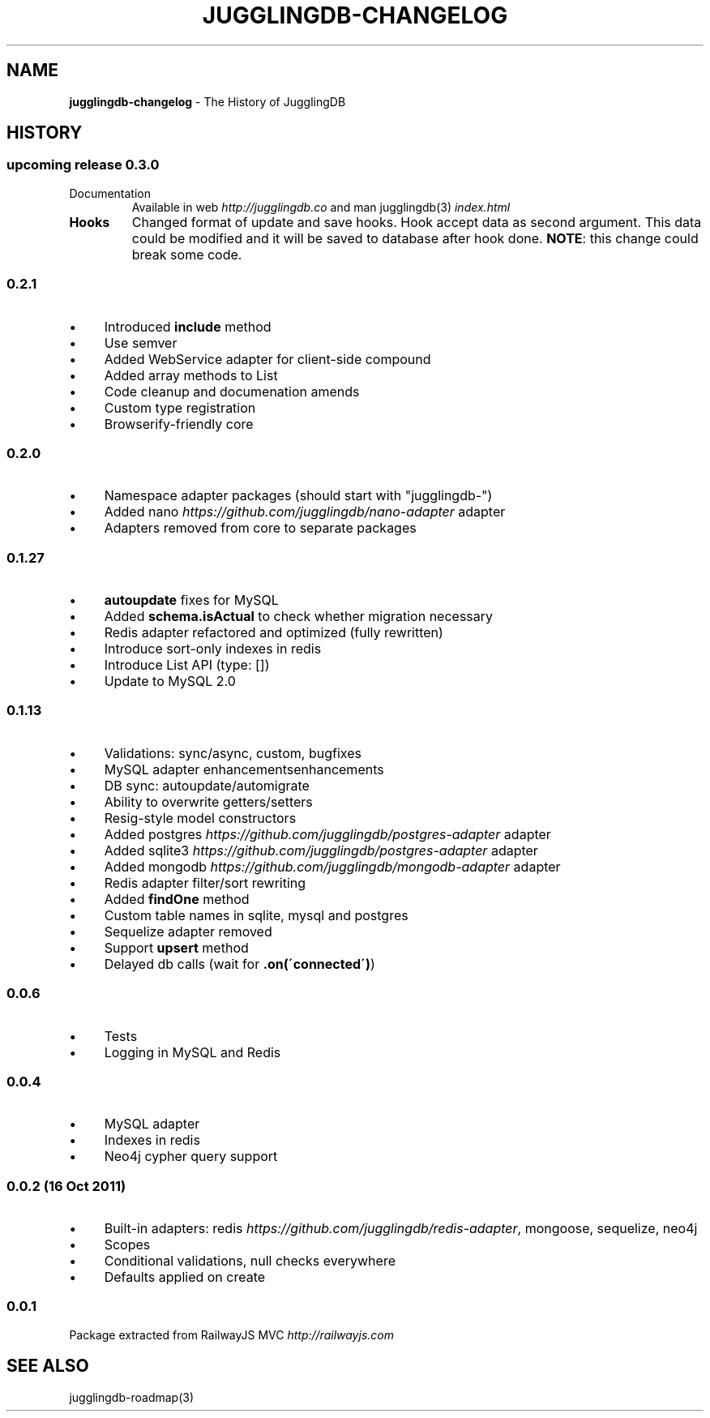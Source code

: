 .\" generated with Ronn/v0.7.3
.\" http://github.com/rtomayko/ronn/tree/0.7.3
.
.TH "JUGGLINGDB\-CHANGELOG" "3" "March 2013" "1602 Software" "JugglingDB"
.
.SH "NAME"
\fBjugglingdb\-changelog\fR \- The History of JugglingDB
.
.SH "HISTORY"
.
.SS "upcoming release 0\.3\.0"
.
.TP
Documentation
Available in web \fIhttp://jugglingdb\.co\fR and man jugglingdb(3) \fIindex\.html\fR
.
.TP
\fBHooks\fR
Changed format of update and save hooks\. Hook accept data as second argument\. This data could be modified and it will be saved to database after hook done\. \fBNOTE\fR: this change could break some code\.
.
.SS "0\.2\.1"
.
.IP "\(bu" 4
Introduced \fBinclude\fR method
.
.IP "\(bu" 4
Use semver
.
.IP "\(bu" 4
Added WebService adapter for client\-side compound
.
.IP "\(bu" 4
Added array methods to List
.
.IP "\(bu" 4
Code cleanup and documenation amends
.
.IP "\(bu" 4
Custom type registration
.
.IP "\(bu" 4
Browserify\-friendly core
.
.IP "" 0
.
.SS "0\.2\.0"
.
.IP "\(bu" 4
Namespace adapter packages (should start with "jugglingdb\-")
.
.IP "\(bu" 4
Added nano \fIhttps://github\.com/jugglingdb/nano\-adapter\fR adapter
.
.IP "\(bu" 4
Adapters removed from core to separate packages
.
.IP "" 0
.
.SS "0\.1\.27"
.
.IP "\(bu" 4
\fBautoupdate\fR fixes for MySQL
.
.IP "\(bu" 4
Added \fBschema\.isActual\fR to check whether migration necessary
.
.IP "\(bu" 4
Redis adapter refactored and optimized (fully rewritten)
.
.IP "\(bu" 4
Introduce sort\-only indexes in redis
.
.IP "\(bu" 4
Introduce List API (type: [])
.
.IP "\(bu" 4
Update to MySQL 2\.0
.
.IP "" 0
.
.SS "0\.1\.13"
.
.IP "\(bu" 4
Validations: sync/async, custom, bugfixes
.
.IP "\(bu" 4
MySQL adapter enhancementsenhancements
.
.IP "\(bu" 4
DB sync: autoupdate/automigrate
.
.IP "\(bu" 4
Ability to overwrite getters/setters
.
.IP "\(bu" 4
Resig\-style model constructors
.
.IP "\(bu" 4
Added postgres \fIhttps://github\.com/jugglingdb/postgres\-adapter\fR adapter
.
.IP "\(bu" 4
Added sqlite3 \fIhttps://github\.com/jugglingdb/postgres\-adapter\fR adapter
.
.IP "\(bu" 4
Added mongodb \fIhttps://github\.com/jugglingdb/mongodb\-adapter\fR adapter
.
.IP "\(bu" 4
Redis adapter filter/sort rewriting
.
.IP "\(bu" 4
Added \fBfindOne\fR method
.
.IP "\(bu" 4
Custom table names in sqlite, mysql and postgres
.
.IP "\(bu" 4
Sequelize adapter removed
.
.IP "\(bu" 4
Support \fBupsert\fR method
.
.IP "\(bu" 4
Delayed db calls (wait for \fB\.on(\'connected\')\fR)
.
.IP "" 0
.
.SS "0\.0\.6"
.
.IP "\(bu" 4
Tests
.
.IP "\(bu" 4
Logging in MySQL and Redis
.
.IP "" 0
.
.SS "0\.0\.4"
.
.IP "\(bu" 4
MySQL adapter
.
.IP "\(bu" 4
Indexes in redis
.
.IP "\(bu" 4
Neo4j cypher query support
.
.IP "" 0
.
.SS "0\.0\.2 (16 Oct 2011)"
.
.IP "\(bu" 4
Built\-in adapters: redis \fIhttps://github\.com/jugglingdb/redis\-adapter\fR, mongoose, sequelize, neo4j
.
.IP "\(bu" 4
Scopes
.
.IP "\(bu" 4
Conditional validations, null checks everywhere
.
.IP "\(bu" 4
Defaults applied on create
.
.IP "" 0
.
.SS "0\.0\.1"
Package extracted from RailwayJS MVC \fIhttp://railwayjs\.com\fR
.
.SH "SEE ALSO"
jugglingdb\-roadmap(3)
